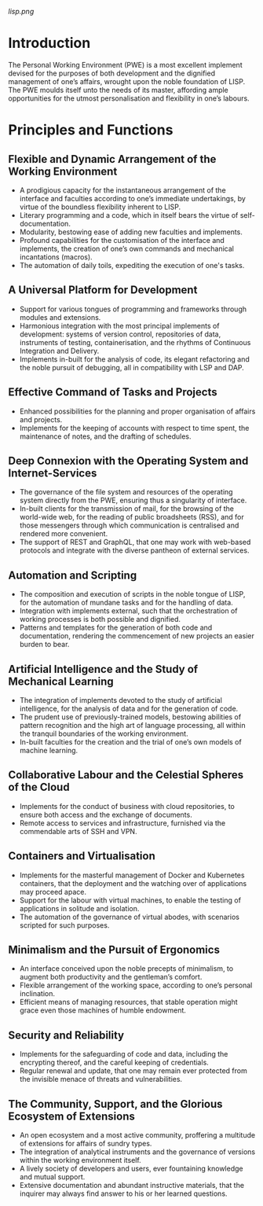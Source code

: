 [[lisp.png]]

* Introduction

The Personal Working Environment (PWE) is a most excellent implement devised for the purposes of both development and the dignified management of one’s affairs, wrought upon the noble foundation of LISP. The PWE moulds itself unto the needs of its master, affording ample opportunities for the utmost personalisation and flexibility in one’s labours.

* Principles and Functions

** Flexible and Dynamic Arrangement of the Working Environment

   - A prodigious capacity for the instantaneous arrangement of the interface and faculties according to one’s immediate undertakings, by virtue of the boundless flexibility inherent to LISP.
   - Literary programming and a code, which in itself bears the virtue of self-documentation.
   - Modularity, bestowing ease of adding new faculties and implements.
   - Profound capabilities for the customisation of the interface and implements, the creation of one’s own commands and mechanical incantations (macros).
   - The automation of daily toils, expediting the execution of one's tasks.

** A Universal Platform for Development
   - Support for various tongues of programming and frameworks through modules and extensions.
   - Harmonious integration with the most principal implements of development: systems of version control, repositories of data, instruments of testing, containerisation, and the rhythms of Continuous Integration and Delivery.
   - Implements in-built for the analysis of code, its elegant refactoring and the noble pursuit of debugging, all in compatibility with LSP and DAP.

** Effective Command of Tasks and Projects
   - Enhanced possibilities for the planning and proper organisation of affairs and projects.
   - Implements for the keeping of accounts with respect to time spent, the maintenance of notes, and the drafting of schedules.

** Deep Connexion with the Operating System and Internet-Services
   - The governance of the file system and resources of the operating system directly from the PWE, ensuring thus a singularity of interface.
   - In-built clients for the transmission of mail, for the browsing of the world-wide web, for the reading of public broadsheets (RSS), and for those messengers through which communication is centralised and rendered more convenient.
   - The support of REST and GraphQL, that one may work with web-based protocols and integrate with the diverse pantheon of external services.

** Automation and Scripting
   - The composition and execution of scripts in the noble tongue of LISP, for the automation of mundane tasks and for the handling of data.
   - Integration with implements external, such that the orchestration of working processes is both possible and dignified.
   - Patterns and templates for the generation of both code and documentation, rendering the commencement of new projects an easier burden to bear.

** Artificial Intelligence and the Study of Mechanical Learning
   - The integration of implements devoted to the study of artificial intelligence, for the analysis of data and for the generation of code.
   - The prudent use of previously-trained models, bestowing abilities of pattern recognition and the high art of language processing, all within the tranquil boundaries of the working environment.
   - In-built faculties for the creation and the trial of one’s own models of machine learning.

** Collaborative Labour and the Celestial Spheres of the Cloud
   - Implements for the conduct of business with cloud repositories, to ensure both access and the exchange of documents.
   - Remote access to services and infrastructure, furnished via the commendable arts of SSH and VPN.

** Containers and Virtualisation
   - Implements for the masterful management of Docker and Kubernetes containers, that the deployment and the watching over of applications may proceed apace.
   - Support for the labour with virtual machines, to enable the testing of applications in solitude and isolation.
   - The automation of the governance of virtual abodes, with scenarios scripted for such purposes.

** Minimalism and the Pursuit of Ergonomics
   - An interface conceived upon the noble precepts of minimalism, to augment both productivity and the gentleman’s comfort.
   - Flexible arrangement of the working space, according to one’s personal inclination.
   - Efficient means of managing resources, that stable operation might grace even those machines of humble endowment.

** Security and Reliability
   - Implements for the safeguarding of code and data, including the encrypting thereof, and the careful keeping of credentials.
   - Regular renewal and update, that one may remain ever protected from the invisible menace of threats and vulnerabilities.

** The Community, Support, and the Glorious Ecosystem of Extensions
   - An open ecosystem and a most active community, proffering a multitude of extensions for affairs of sundry types.
   - The integration of analytical instruments and the governance of versions within the working environment itself.
   - A lively society of developers and users, ever fountaining knowledge and mutual support.
   - Extensive documentation and abundant instructive materials, that the inquirer may always find answer to his or her learned questions.




